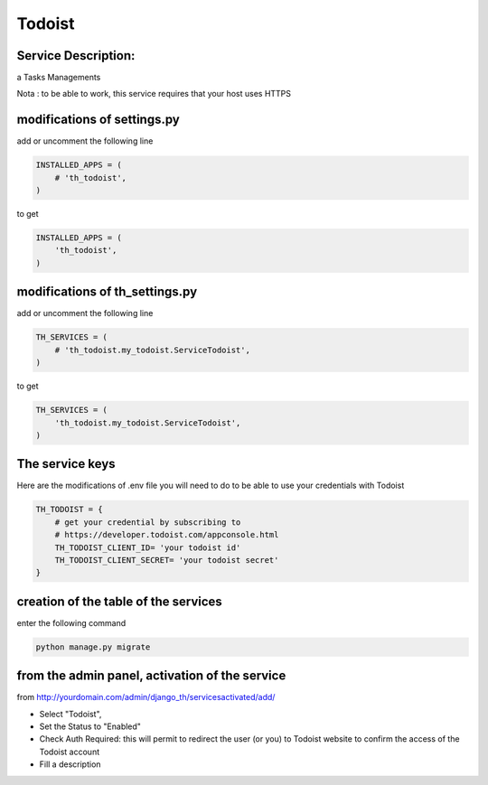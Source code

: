 Todoist
=======

Service Description:
--------------------

a Tasks Managements

Nota : to be able to work, this service requires that your host uses HTTPS

modifications of settings.py
----------------------------

add or uncomment the following line

.. code-block:: python

    INSTALLED_APPS = (
        # 'th_todoist',
    )

to get

.. code-block:: python

    INSTALLED_APPS = (
        'th_todoist',
    )


modifications of th_settings.py
-------------------------------

add or uncomment the following line

.. code-block:: python

    TH_SERVICES = (
        # 'th_todoist.my_todoist.ServiceTodoist',
    )

to get

.. code-block:: python

    TH_SERVICES = (
        'th_todoist.my_todoist.ServiceTodoist',
    )

The service keys
----------------

Here are the modifications of .env file you will need to do to be able to use your credentials with Todoist

.. code-block:: python

    TH_TODOIST = {
        # get your credential by subscribing to
        # https://developer.todoist.com/appconsole.html
        TH_TODOIST_CLIENT_ID= 'your todoist id'
        TH_TODOIST_CLIENT_SECRET= 'your todoist secret'
    }

creation of the table of the services
-------------------------------------

enter the following command

.. code-block:: bash

    python manage.py migrate


from the admin panel, activation of the service
-----------------------------------------------

from http://yourdomain.com/admin/django_th/servicesactivated/add/

* Select "Todoist",
* Set the Status to "Enabled"
* Check Auth Required: this will permit to redirect the user (or you) to Todoist website to confirm the access of the Todoist account
* Fill a description
